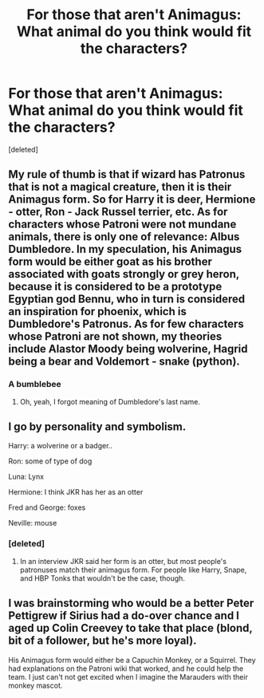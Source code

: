 #+TITLE: For those that aren't Animagus: What animal do you think would fit the characters?

* For those that aren't Animagus: What animal do you think would fit the characters?
:PROPERTIES:
:Score: 4
:DateUnix: 1619213873.0
:DateShort: 2021-Apr-24
:FlairText: Discussion
:END:
[deleted]


** My rule of thumb is that if wizard has Patronus that is not a magical creature, then it is their Animagus form. So for Harry it is deer, Hermione - otter, Ron - Jack Russel terrier, etc. As for characters whose Patroni were not mundane animals, there is only one of relevance: Albus Dumbledore. In my speculation, his Animagus form would be either goat as his brother associated with goats strongly or grey heron, because it is considered to be a prototype Egyptian god Bennu, who in turn is considered an inspiration for phoenix, which is Dumbledore's Patronus. As for few characters whose Patroni are not shown, my theories include Alastor Moody being wolverine, Hagrid being a bear and Voldemort - snake (python).
:PROPERTIES:
:Author: MinskWurdalak
:Score: 2
:DateUnix: 1619215234.0
:DateShort: 2021-Apr-24
:END:

*** A bumblebee
:PROPERTIES:
:Author: karigan_g
:Score: 5
:DateUnix: 1619215985.0
:DateShort: 2021-Apr-24
:END:

**** Oh, yeah, I forgot meaning of Dumbledore's last name.
:PROPERTIES:
:Author: MinskWurdalak
:Score: 2
:DateUnix: 1619216075.0
:DateShort: 2021-Apr-24
:END:


** I go by personality and symbolism.

Harry: a wolverine or a badger..

Ron: some of type of dog

Luna: Lynx

Hermione: I think JKR has her as an otter

Fred and George: foxes

Neville: mouse
:PROPERTIES:
:Author: Ash_Lestrange
:Score: 2
:DateUnix: 1619215868.0
:DateShort: 2021-Apr-24
:END:

*** [deleted]
:PROPERTIES:
:Score: 1
:DateUnix: 1619224970.0
:DateShort: 2021-Apr-24
:END:

**** In an interview JKR said her form is an otter, but most people's patronuses match their animagus form. For people like Harry, Snape, and HBP Tonks that wouldn't be the case, though.
:PROPERTIES:
:Author: Ash_Lestrange
:Score: 1
:DateUnix: 1619225645.0
:DateShort: 2021-Apr-24
:END:


** I was brainstorming who would be a better Peter Pettigrew if Sirius had a do-over chance and I aged up Colin Creevey to take that place (blond, bit of a follower, but he's more loyal).

His Animagus form would either be a Capuchin Monkey, or a Squirrel. They had explanations on the Patroni wiki that worked, and he could help the team. I just can't not get excited when I imagine the Marauders with their monkey mascot.
:PROPERTIES:
:Author: CorsoTheWolf
:Score: 1
:DateUnix: 1619218196.0
:DateShort: 2021-Apr-24
:END:
